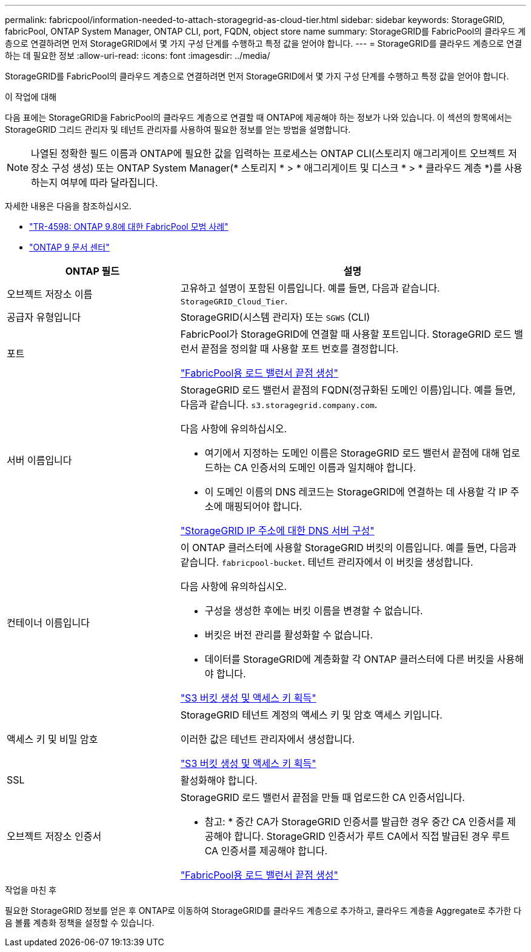 ---
permalink: fabricpool/information-needed-to-attach-storagegrid-as-cloud-tier.html 
sidebar: sidebar 
keywords: StorageGRID, fabricPool, ONTAP System Manager, ONTAP CLI, port, FQDN, object store name 
summary: StorageGRID를 FabricPool의 클라우드 계층으로 연결하려면 먼저 StorageGRID에서 몇 가지 구성 단계를 수행하고 특정 값을 얻어야 합니다. 
---
= StorageGRID를 클라우드 계층으로 연결하는 데 필요한 정보
:allow-uri-read: 
:icons: font
:imagesdir: ../media/


[role="lead"]
StorageGRID를 FabricPool의 클라우드 계층으로 연결하려면 먼저 StorageGRID에서 몇 가지 구성 단계를 수행하고 특정 값을 얻어야 합니다.

.이 작업에 대해
다음 표에는 StorageGRID을 FabricPool의 클라우드 계층으로 연결할 때 ONTAP에 제공해야 하는 정보가 나와 있습니다. 이 섹션의 항목에서는 StorageGRID 그리드 관리자 및 테넌트 관리자를 사용하여 필요한 정보를 얻는 방법을 설명합니다.


NOTE: 나열된 정확한 필드 이름과 ONTAP에 필요한 값을 입력하는 프로세스는 ONTAP CLI(스토리지 애그리게이트 오브젝트 저장소 구성 생성) 또는 ONTAP System Manager(* 스토리지 * > * 애그리게이트 및 디스크 * > * 클라우드 계층 *)를 사용하는지 여부에 따라 달라집니다.

자세한 내용은 다음을 참조하십시오.

* https://www.netapp.com/pdf.html?item=/media/17239-tr4598pdf.pdf["TR-4598: ONTAP 9.8에 대한 FabricPool 모범 사례"^]
* https://docs.netapp.com/ontap-9/index.jsp["ONTAP 9 문서 센터"^]


[cols="1a,2a"]
|===
| ONTAP 필드 | 설명 


 a| 
오브젝트 저장소 이름
 a| 
고유하고 설명이 포함된 이름입니다. 예를 들면, 다음과 같습니다. `StorageGRID_Cloud_Tier`.



 a| 
공급자 유형입니다
 a| 
StorageGRID(시스템 관리자) 또는 `SGWS` (CLI)



 a| 
포트
 a| 
FabricPool가 StorageGRID에 연결할 때 사용할 포트입니다. StorageGRID 로드 밸런서 끝점을 정의할 때 사용할 포트 번호를 결정합니다.

link:creating-load-balancer-endpoint-for-fabricpool.html["FabricPool용 로드 밸런서 끝점 생성"]



 a| 
서버 이름입니다
 a| 
StorageGRID 로드 밸런서 끝점의 FQDN(정규화된 도메인 이름)입니다. 예를 들면, 다음과 같습니다. `s3.storagegrid.company.com`.

다음 사항에 유의하십시오.

* 여기에서 지정하는 도메인 이름은 StorageGRID 로드 밸런서 끝점에 대해 업로드하는 CA 인증서의 도메인 이름과 일치해야 합니다.
* 이 도메인 이름의 DNS 레코드는 StorageGRID에 연결하는 데 사용할 각 IP 주소에 매핑되어야 합니다.


link:configuring-dns-for-storagegrid-ip-addresses.html["StorageGRID IP 주소에 대한 DNS 서버 구성"]



 a| 
컨테이너 이름입니다
 a| 
이 ONTAP 클러스터에 사용할 StorageGRID 버킷의 이름입니다. 예를 들면, 다음과 같습니다. `fabricpool-bucket`. 테넌트 관리자에서 이 버킷을 생성합니다.

다음 사항에 유의하십시오.

* 구성을 생성한 후에는 버킷 이름을 변경할 수 없습니다.
* 버킷은 버전 관리를 활성화할 수 없습니다.
* 데이터를 StorageGRID에 계층화할 각 ONTAP 클러스터에 다른 버킷을 사용해야 합니다.


link:creating-s3-bucket-and-access-key.html["S3 버킷 생성 및 액세스 키 획득"]



 a| 
액세스 키 및 비밀 암호
 a| 
StorageGRID 테넌트 계정의 액세스 키 및 암호 액세스 키입니다.

이러한 값은 테넌트 관리자에서 생성합니다.

link:creating-s3-bucket-and-access-key.html["S3 버킷 생성 및 액세스 키 획득"]



 a| 
SSL
 a| 
활성화해야 합니다.



 a| 
오브젝트 저장소 인증서
 a| 
StorageGRID 로드 밸런서 끝점을 만들 때 업로드한 CA 인증서입니다.

* 참고: * 중간 CA가 StorageGRID 인증서를 발급한 경우 중간 CA 인증서를 제공해야 합니다. StorageGRID 인증서가 루트 CA에서 직접 발급된 경우 루트 CA 인증서를 제공해야 합니다.

link:creating-load-balancer-endpoint-for-fabricpool.html["FabricPool용 로드 밸런서 끝점 생성"]

|===
.작업을 마친 후
필요한 StorageGRID 정보를 얻은 후 ONTAP로 이동하여 StorageGRID를 클라우드 계층으로 추가하고, 클라우드 계층을 Aggregate로 추가한 다음 볼륨 계층화 정책을 설정할 수 있습니다.
